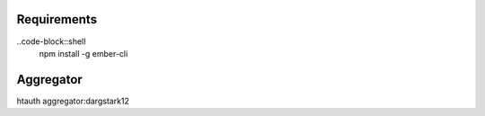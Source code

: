Requirements
==================

..code-block::shell
    npm install -g ember-cli
    
    
    
Aggregator
================
htauth aggregator:dargstark12